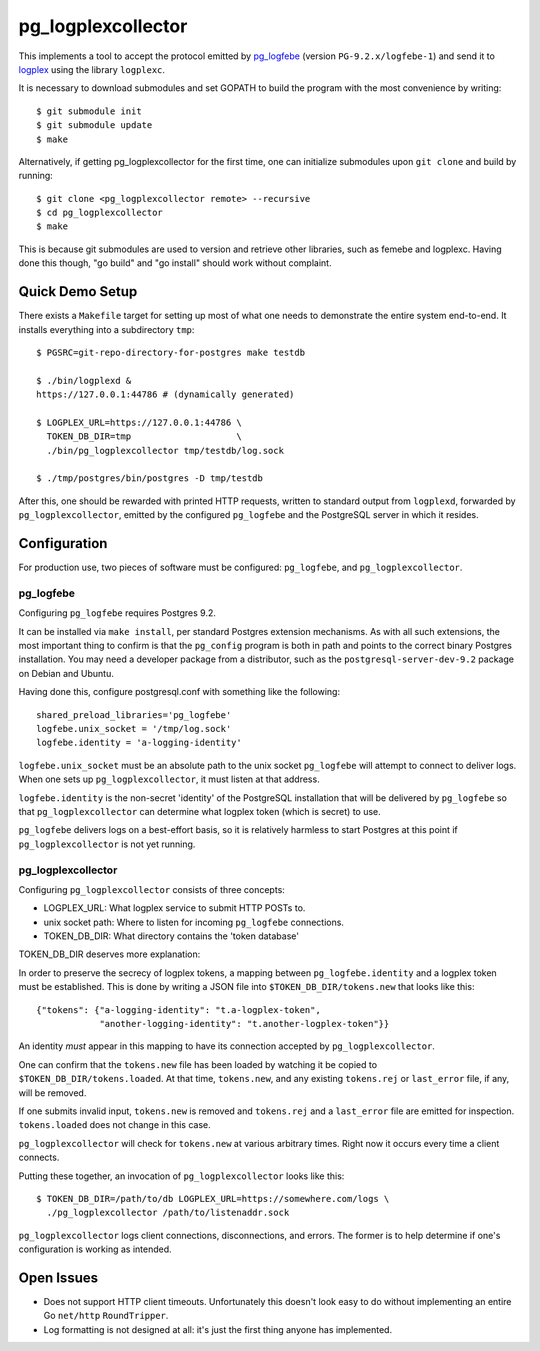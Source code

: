 pg_logplexcollector
-------------------

This implements a tool to accept the protocol emitted by `pg_logfebe`_
(version ``PG-9.2.x/logfebe-1``) and send it to logplex_ using the
library ``logplexc``.

It is necessary to download submodules and set GOPATH to build the
program with the most convenience by writing::

  $ git submodule init
  $ git submodule update
  $ make

Alternatively, if getting pg_logplexcollector for the first time, one
can initialize submodules upon ``git clone`` and build by running::

  $ git clone <pg_logplexcollector remote> --recursive
  $ cd pg_logplexcollector
  $ make

This is because git submodules are used to version and retrieve other
libraries, such as femebe and logplexc.  Having done this though, "go
build" and "go install" should work without complaint.

Quick Demo Setup
================

There exists a ``Makefile`` target for setting up most of what one
needs to demonstrate the entire system end-to-end.  It installs
everything into a subdirectory ``tmp``::

  $ PGSRC=git-repo-directory-for-postgres make testdb

  $ ./bin/logplexd &
  https://127.0.0.1:44786 # (dynamically generated)

  $ LOGPLEX_URL=https://127.0.0.1:44786 \
    TOKEN_DB_DIR=tmp			\
    ./bin/pg_logplexcollector tmp/testdb/log.sock

  $ ./tmp/postgres/bin/postgres -D tmp/testdb

After this, one should be rewarded with printed HTTP requests, written
to standard output from ``logplexd``, forwarded by
``pg_logplexcollector``, emitted by the configured ``pg_logfebe`` and
the PostgreSQL server in which it resides.

Configuration
=============

For production use, two pieces of software must be configured:
``pg_logfebe``, and ``pg_logplexcollector``.

==========
pg_logfebe
==========

Configuring ``pg_logfebe`` requires Postgres 9.2.

It can be installed via ``make install``, per standard Postgres
extension mechanisms.  As with all such extensions, the most important
thing to confirm is that the ``pg_config`` program is both in path and
points to the correct binary Postgres installation.  You may need a
developer package from a distributor, such as the
``postgresql-server-dev-9.2`` package on Debian and Ubuntu.

Having done this, configure postgresql.conf with something like the
following::

  shared_preload_libraries='pg_logfebe'
  logfebe.unix_socket = '/tmp/log.sock'
  logfebe.identity = 'a-logging-identity'

``logfebe.unix_socket`` must be an absolute path to the unix socket
``pg_logfebe`` will attempt to connect to deliver logs.  When one sets
up ``pg_logplexcollector``, it must listen at that address.

``logfebe.identity`` is the non-secret 'identity' of the PostgreSQL
installation that will be delivered by ``pg_logfebe`` so that
``pg_logplexcollector`` can determine what logplex token (which is
secret) to use.

``pg_logfebe`` delivers logs on a best-effort basis, so it is
relatively harmless to start Postgres at this point if
``pg_logplexcollector`` is not yet running.

===================
pg_logplexcollector
===================

Configuring ``pg_logplexcollector`` consists of three concepts:

* LOGPLEX_URL: What logplex service to submit HTTP POSTs to.

* unix socket path: Where to listen for incoming ``pg_logfebe``
  connections.

* TOKEN_DB_DIR: What directory contains the 'token database'

TOKEN_DB_DIR deserves more explanation:

In order to preserve the secrecy of logplex tokens, a mapping between
``pg_logfebe.identity`` and a logplex token must be established.  This
is done by writing a JSON file into ``$TOKEN_DB_DIR/tokens.new`` that
looks like this::

    {"tokens": {"a-logging-identity": "t.a-logplex-token",
		"another-logging-identity": "t.another-logplex-token"}}

An identity *must* appear in this mapping to have its connection
accepted by ``pg_logplexcollector``.

One can confirm that the ``tokens.new`` file has been loaded by
watching it be copied to ``$TOKEN_DB_DIR/tokens.loaded``.  At that
time, ``tokens.new``, and any existing ``tokens.rej`` or
``last_error`` file, if any, will be removed.

If one submits invalid input, ``tokens.new`` is removed and
``tokens.rej`` and a ``last_error`` file are emitted for inspection.
``tokens.loaded`` does not change in this case.

``pg_logplexcollector`` will check for ``tokens.new`` at various
arbitrary times.  Right now it occurs every time a client connects.

Putting these together, an invocation of ``pg_logplexcollector`` looks
like this::

    $ TOKEN_DB_DIR=/path/to/db LOGPLEX_URL=https://somewhere.com/logs \
      ./pg_logplexcollector /path/to/listenaddr.sock

``pg_logplexcollector`` logs client connections, disconnections, and
errors.  The former is to help determine if one's configuration is
working as intended.

Open Issues
===========

* Does not support HTTP client timeouts.  Unfortunately this doesn't
  look easy to do without implementing an entire Go ``net/http``
  ``RoundTripper``.

* Log formatting is not designed at all: it's just the first thing
  anyone has implemented.

.. _pg_logfebe: https://github.com/fdr/pg_logfebe

.. _logplex: https://github.com/heroku/logplex
